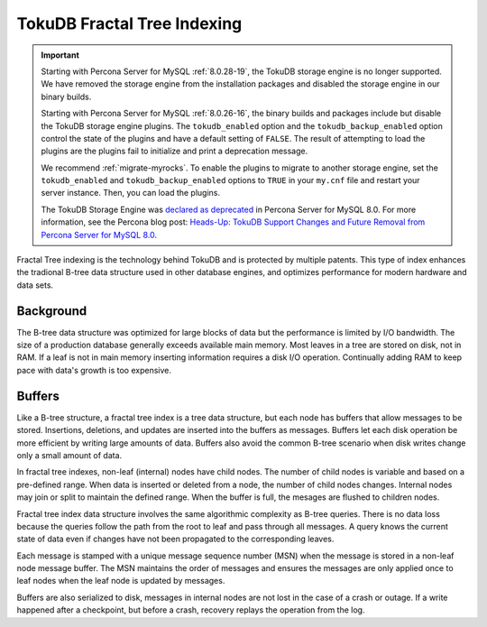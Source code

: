 .. _tokudb_fractal_tree_indexing:

=============================
TokuDB Fractal Tree Indexing
=============================

.. Important:: 

   Starting with Percona Server for MySQL :ref:`8.0.28-19`, the TokuDB storage engine is no longer supported. We have removed the storage engine from the installation packages and disabled the storage engine in our binary builds.

   Starting with Percona Server for MySQL :ref:`8.0.26-16`, the binary builds and packages include but disable the TokuDB storage engine plugins. The ``tokudb_enabled`` option and the ``tokudb_backup_enabled`` option control the state of the plugins and have a default setting of ``FALSE``. The result of attempting to load the plugins are the plugins fail to initialize and print a deprecation message.

   We recommend :ref:`migrate-myrocks`. To enable the plugins to migrate to another storage engine, set the ``tokudb_enabled`` and ``tokudb_backup_enabled`` options to ``TRUE`` in your ``my.cnf`` file and restart your server instance. Then, you can load the plugins.

   The TokuDB Storage Engine was `declared as deprecated <https://www.percona.com/doc/percona-server/8.0/release-notes/Percona-Server-8.0.13-3.html>`__ in Percona Server for MySQL 8.0. For more information, see the Percona blog post: `Heads-Up: TokuDB Support Changes and Future Removal from Percona Server for MySQL 8.0 <https://www.percona.com/blog/2021/05/21/tokudb-support-changes-and-future-removal-from-percona-server-for-mysql-8-0/>`__.

Fractal Tree indexing is the technology behind TokuDB and is
protected by multiple patents. This type of index enhances the tradional B-tree
data structure used in other database engines, and optimizes performance for
modern hardware and data sets.

Background
-----------------

The B-tree data structure was optimized for large blocks of data but the
performance is limited by I/O bandwidth. The size of a production database
generally exceeds available main memory. Most leaves in a tree are stored on
disk, not in RAM. If a leaf is not in main memory inserting information requires
a disk I/O operation. Continually adding RAM to keep pace with data's
growth is too expensive.

Buffers
-----------

Like a B-tree structure, a fractal tree index is a tree data structure, but each
node has buffers that allow messages to be stored. Insertions, deletions, and
updates are inserted into the buffers as messages.
Buffers let each disk operation be more efficient by writing large amounts of
data. Buffers also avoid the common B-tree scenario when disk writes change only
a small amount of data.

In fractal tree indexes, non-leaf (internal) nodes have child nodes. The
number of child nodes is variable and based on a pre-defined range. When data is
inserted or deleted from a node, the number of child nodes changes. Internal nodes may
join or split to maintain the defined range. When the buffer is full, the
mesages are flushed to children nodes.

Fractal tree index data structure involves the same algorithmic complexity as
B-tree queries. There is no data loss because the queries follow the path from
the root to leaf and pass through all messages. A query knows the current state
of data even if changes have not been propagated to the corresponding leaves.

Each message is stamped with a unique message sequence number (MSN) when the
message is stored in a non-leaf node message buffer. The MSN maintains the order
of messages and ensures the messages are only applied once to leaf nodes when
the leaf node is updated by messages.

Buffers are also serialized to disk, messages in internal nodes are not lost in
the case of a crash or outage. If a write happened after a checkpoint, but
before a crash, recovery replays the operation from the log.
